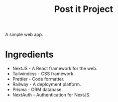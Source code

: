 #+title: Post it Project

A simple web app.

* Ingredients

- NextJS - A React framework for the web.
- Tailwindcss - CSS framework.
- Prettier - Code formatter.
- Railway - A deployment platform.
- Prisma - ORM database.
- NextAuth - Authentication for NextJS.
